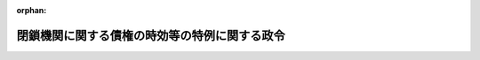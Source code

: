 .. _323CO0000000264_19530801_328AC0000000133:

:orphan:

==============================================
閉鎖機関に関する債権の時効等の特例に関する政令
==============================================

.. raw:: html
    
    
    <main id="contentsLaw" class="active">
    <div id="innerDocument" class="active">
    
    
    
    
    <div style="margin-bottom: 12px;">
    <div id="lawTitleNo" style="font-size: 1.067rem; font-weight: bold;" class="_shokanBoxParent">昭和二十三年政令第二百六十四号<div class="_shokanBox"></div>
    <div class="_inyoBox" id="_inyo_"></div>
    </div>
    <div id="lawTitle" style="margin-left: 3rem; font-size: 1.5rem; font-weight: bold; line-height: 1.25em;" class="_shokanBoxParent">
    <span data-xpath="">閉鎖機関に関する債権の時効等の特例に関する政令</span><div class="_shokanBox" id="_shokan_"><div class="_shokanBtnIcons"></div></div>
    <div class="_inyoBox" id="_inyo_"></div>
    </div>
    </div><section id="EnactStatement" class="active EnactStatement"><div class="_div_EnactStatement _shokanBoxParent" style="text-indent: 1em;">
    <span data-xpath="">内閣は、ポツダム宣言の受諾に伴い発する命令に関する件（昭和二十年勅令第五百四十二号）に基き、ここに閉鎖機関に関する債権の時効等の特例に関する政令を制定する。</span><div class="_shokanBox" id="_shokan_"><div class="_shokanBtnIcons"></div></div>
    <div class="_inyoBox" id="_inyo_"></div>
    </div></section><section id="MainProvision" class="active MainProvision"><section id="" class="active Article"><div style="margin-left: 1em; text-indent: -1em;" id="" class="_div_ArticleTitle _shokanBoxParent">
    <span style="font-weight: bold;">第一条</span>　<span data-xpath="">閉鎖機関令（昭和二十二年勅令第七十四号）第一条に規定する閉鎖機関の債権又は閉鎖機関に対する債権でその履行期が昭和六年一月一日以後のもののうち、同令第三条に規定する指定日（以下指定日という。）までに既に時効の完成していたものについては、その時効は、完成しなかつたものとし、指定日においてまだ時効の完成していないものについては、閉鎖機関令第十九条の二十二の規定により特殊清算人が特殊清算結了の公告をした日まで（閉鎖機関の新会社が成立したときは、その設立の登記をした日から二月以内）又は同令第二十条に規定する閉鎖機関の指定の解除の告示があつた日から二月以内は、その時効は、完成しないものとする。</span><div class="_shokanBox" id="_shokan_"><div class="_shokanBtnIcons"></div></div>
    <div class="_inyoBox" id="_inyo_"></div>
    </div></section><section id="" class="active Article"><div style="margin-left: 1em; text-indent: -1em;" id="" class="_div_ArticleTitle _shokanBoxParent">
    <span style="font-weight: bold;">第二条</span>　<span data-xpath="">閉鎖機関の債権又は閉鎖機関に対する債権でその履行期が昭和六年一月一日以後のものについては、指定日までに既に他の法令に定める権利保存のための行為をすべき期間が経過していた場合においては、当該期間は、経過していなかつたものとし、指定日において当該期間がまだ経過していない場合においては、当該行為は、閉鎖機関令第十九条の二十二の規定により特殊清算人が特殊清算結了の公告をした日まで（閉鎖機関の新会社が成立したときは、その設立の登記をした日から二月以内）又は同令第二十条に規定する閉鎖機関の指定の解除の告示があつた日から二月以内は、これをすることができるものとする。</span><div class="_shokanBox" id="_shokan_"><div class="_shokanBtnIcons"></div></div>
    <div class="_inyoBox" id="_inyo_"></div>
    </div></section></section><section id="" class="active SupplProvision"><div class="_div_SupplProvisionLabel SupplProvisionLabel _shokanBoxParent" style="margin-bottom: 10px; margin-left: 3em; font-weight: bold;">
    <span data-xpath="">附　則</span><div class="_shokanBox" id="_shokan_"><div class="_shokanBtnIcons"></div></div>
    <div class="_inyoBox" id="_inyo_"></div>
    </div>
    <section class="active Paragraph"><div style="margin-left: 1em; text-indent: -1em;" class="_div_ParagraphSentence _shokanBoxParent">
    <span style="font-weight: bold;">１</span>　<span data-xpath="">この政令は、公布の日から、これを施行する。</span><div class="_shokanBox" id="_shokan_"><div class="_shokanBtnIcons"></div></div>
    <div class="_inyoBox" id="_inyo_"></div>
    </div></section><section class="active Paragraph"><div style="margin-left: 1em; text-indent: -1em;" class="_div_ParagraphSentence _shokanBoxParent">
    <span style="font-weight: bold;">２</span>　<span data-xpath="">この政令施行の際現に閉鎖機関であるものについては第一条及び第二条中「指定日」とあるのは「この政令施行の日」と読み替えるものとする。</span><div class="_shokanBox" id="_shokan_"><div class="_shokanBtnIcons"></div></div>
    <div class="_inyoBox" id="_inyo_"></div>
    </div></section><section class="active Paragraph"><div style="margin-left: 1em; text-indent: -1em;" class="_div_ParagraphSentence _shokanBoxParent">
    <span style="font-weight: bold;">３</span>　<span data-xpath="">昭和二十年勅令第五百四十二号ポツダム宣言の受諾に伴い発する命令に関する件に基く閉鎖機関に関する債権の時効等の特例に関する勅令（昭和二十一年勅令第三百二十九号）は、これを廃止する。</span><div class="_shokanBox" id="_shokan_"><div class="_shokanBtnIcons"></div></div>
    <div class="_inyoBox" id="_inyo_"></div>
    </div></section></section><section id="" class="active SupplProvision"><div class="_div_SupplProvisionLabel SupplProvisionLabel _shokanBoxParent" style="margin-bottom: 10px; margin-left: 3em; font-weight: bold;">
    <span data-xpath="">附　則</span>　（昭和二七年三月三一日法律第四三号）　抄<div class="_shokanBox" id="_shokan_"><div class="_shokanBtnIcons"></div></div>
    <div class="_inyoBox" id="_inyo_"></div>
    </div>
    <section class="active Paragraph"><div style="margin-left: 1em; text-indent: -1em;" class="_div_ParagraphSentence _shokanBoxParent">
    <span style="font-weight: bold;">１</span>　<span data-xpath="">この法律は、日本国との平和条約の最初の効力発生の日から施行する。</span><div class="_shokanBox" id="_shokan_"><div class="_shokanBtnIcons"></div></div>
    <div class="_inyoBox" id="_inyo_"></div>
    </div></section></section><section id="" class="active SupplProvision"><div class="_div_SupplProvisionLabel SupplProvisionLabel _shokanBoxParent" style="margin-bottom: 10px; margin-left: 3em; font-weight: bold;">
    <span data-xpath="">附　則</span>　（昭和二八年八月一日法律第一三三号）　抄<div class="_shokanBox" id="_shokan_"><div class="_shokanBtnIcons"></div></div>
    <div class="_inyoBox" id="_inyo_"></div>
    </div>
    <section class="active Paragraph"><div style="margin-left: 1em; text-indent: -1em;" class="_div_ParagraphSentence _shokanBoxParent">
    <span style="font-weight: bold;">１</span>　<span data-xpath="">この法律は、公布の日から施行する。</span><div class="_shokanBox" id="_shokan_"><div class="_shokanBtnIcons"></div></div>
    <div class="_inyoBox" id="_inyo_"></div>
    </div></section></section>
    
    
    
    
    
    </div>
    </main>
    
    
